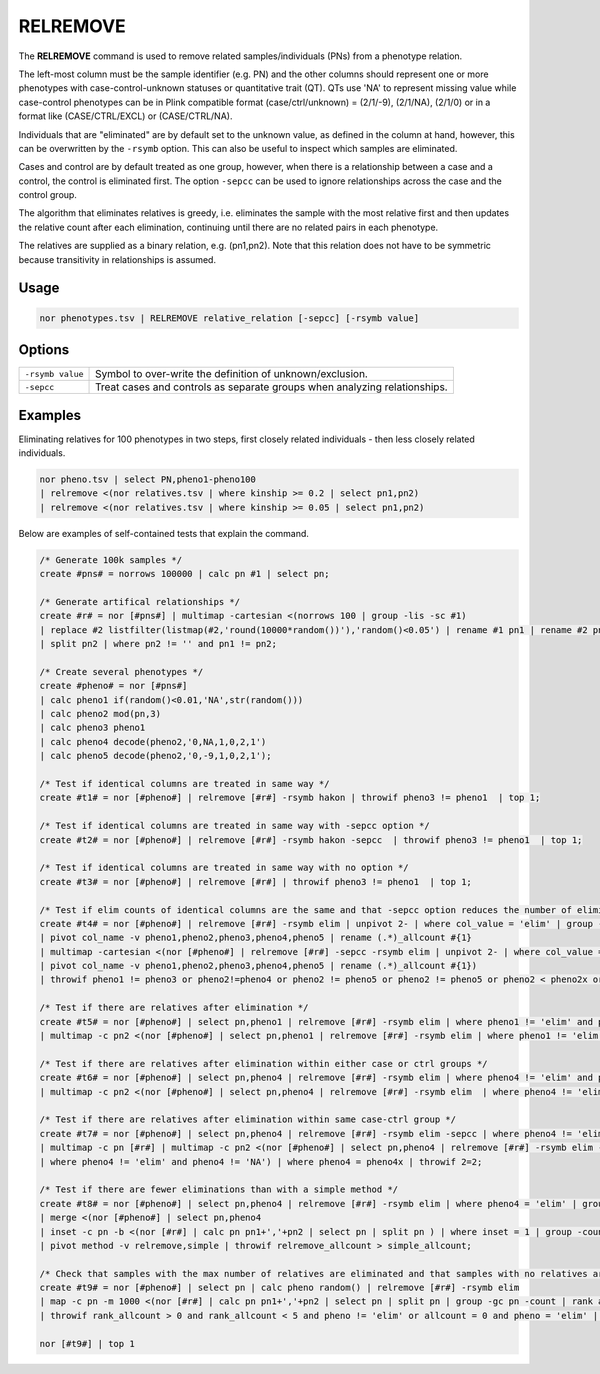 .. raw:: html

   <span style="float:right; padding-top:10px; color:#BABABA;">Used in: gor only</span>

.. _RELREMOVE:

=========
RELREMOVE
=========
The **RELREMOVE** command is used to remove related samples/individuals (PNs) from a phenotype relation.

The left-most column must be the sample identifier (e.g. PN) and the other columns should represent one or more phenotypes
with case-control-unknown statuses or quantitative trait (QT).  QTs use 'NA' to represent missing value while case-control
phenotypes can be in Plink compatible format (case/ctrl/unknown) = (2/1/-9), (2/1/NA), (2/1/0) or in a format like
(CASE/CTRL/EXCL) or (CASE/CTRL/NA).

Individuals that are "eliminated" are by default set to the unknown value, as defined in the column at hand, however,
this can be overwritten by the ``-rsymb`` option.  This can also be useful to inspect which samples are eliminated.

Cases and control are by default treated as one group, however, when there is a relationship between a case and a control,
the control is eliminated first.  The option ``-sepcc`` can be used to ignore relationships across the case and the control group.

The algorithm that eliminates relatives is greedy, i.e. eliminates the sample with the most relative first and then updates the
relative count after each elimination, continuing until there are no related pairs in each phenotype.

The relatives are supplied as a binary relation, e.g. (pn1,pn2).  Note that this relation does not have to be
symmetric because transitivity in relationships is assumed.

Usage
=====

.. code-block:: gor

    nor phenotypes.tsv | RELREMOVE relative_relation [-sepcc] [-rsymb value]

Options
=======

+---------------------+----------------------------------------------------------------------------------------------------+
| ``-rsymb value``    | Symbol to over-write the definition of unknown/exclusion.                                          |
+---------------------+----------------------------------------------------------------------------------------------------+
| ``-sepcc``          | Treat cases and controls as separate groups when analyzing relationships.                          |
+---------------------+----------------------------------------------------------------------------------------------------+

Examples
========

Eliminating relatives for 100 phenotypes in two steps, first closely related individuals - then less closely related individuals.

.. code-block:: gor

    nor pheno.tsv | select PN,pheno1-pheno100
    | relremove <(nor relatives.tsv | where kinship >= 0.2 | select pn1,pn2)
    | relremove <(nor relatives.tsv | where kinship >= 0.05 | select pn1,pn2)


Below are examples of self-contained tests that explain the command.

.. code-block:: gor

    /* Generate 100k samples */
    create #pns# = norrows 100000 | calc pn #1 | select pn;

    /* Generate artifical relationships */
    create #r# = nor [#pns#] | multimap -cartesian <(norrows 100 | group -lis -sc #1)
    | replace #2 listfilter(listmap(#2,'round(10000*random())'),'random()<0.05') | rename #1 pn1 | rename #2 pn2
    | split pn2 | where pn2 != '' and pn1 != pn2;

    /* Create several phenotypes */
    create #pheno# = nor [#pns#]
    | calc pheno1 if(random()<0.01,'NA',str(random()))
    | calc pheno2 mod(pn,3)
    | calc pheno3 pheno1
    | calc pheno4 decode(pheno2,'0,NA,1,0,2,1')
    | calc pheno5 decode(pheno2,'0,-9,1,0,2,1');

    /* Test if identical columns are treated in same way */
    create #t1# = nor [#pheno#] | relremove [#r#] -rsymb hakon | throwif pheno3 != pheno1  | top 1;

    /* Test if identical columns are treated in same way with -sepcc option */
    create #t2# = nor [#pheno#] | relremove [#r#] -rsymb hakon -sepcc  | throwif pheno3 != pheno1  | top 1;

    /* Test if identical columns are treated in same way with no option */
    create #t3# = nor [#pheno#] | relremove [#r#] | throwif pheno3 != pheno1  | top 1;

    /* Test if elim counts of identical columns are the same and that -sepcc option reduces the number of eliminated rows for case-control */
    create #t4# = nor [#pheno#] | relremove [#r#] -rsymb elim | unpivot 2- | where col_value = 'elim' | group -gc col_name -count
    | pivot col_name -v pheno1,pheno2,pheno3,pheno4,pheno5 | rename (.*)_allcount #{1}
    | multimap -cartesian <(nor [#pheno#] | relremove [#r#] -sepcc -rsymb elim | unpivot 2- | where col_value = 'elim' | group -gc col_name -count
    | pivot col_name -v pheno1,pheno2,pheno3,pheno4,pheno5 | rename (.*)_allcount #{1})
    | throwif pheno1 != pheno3 or pheno2!=pheno4 or pheno2 != pheno5 or pheno2 != pheno5 or pheno2 < pheno2x or pheno4 < pheno4x or pheno5 < pheno5x;

    /* Test if there are relatives after elimination */
    create #t5# = nor [#pheno#] | select pn,pheno1 | relremove [#r#] -rsymb elim | where pheno1 != 'elim' and pheno1 != 'NA' | multimap -c pn [#r#]
    | multimap -c pn2 <(nor [#pheno#] | select pn,pheno1 | relremove [#r#] -rsymb elim | where pheno1 != 'elim' and pheno1 != 'NA') | throwif 2=2;

    /* Test if there are relatives after elimination within either case or ctrl groups */
    create #t6# = nor [#pheno#] | select pn,pheno4 | relremove [#r#] -rsymb elim | where pheno4 != 'elim' and pheno4 != 'NA' | multimap -c pn [#r#]
    | multimap -c pn2 <(nor [#pheno#] | select pn,pheno4 | relremove [#r#] -rsymb elim  | where pheno4 != 'elim' and pheno4 != 'NA') | throwif 2=2;

    /* Test if there are relatives after elimination within same case-ctrl group */
    create #t7# = nor [#pheno#] | select pn,pheno4 | relremove [#r#] -rsymb elim -sepcc | where pheno4 != 'elim' and pheno4 != 'NA'
    | multimap -c pn [#r#] | multimap -c pn2 <(nor [#pheno#] | select pn,pheno4 | relremove [#r#] -rsymb elim -sepcc
    | where pheno4 != 'elim' and pheno4 != 'NA') | where pheno4 = pheno4x | throwif 2=2;

    /* Test if there are fewer eliminations than with a simple method */
    create #t8# = nor [#pheno#] | select pn,pheno4 | relremove [#r#] -rsymb elim | where pheno4 = 'elim' | group -count | calc method 'relremove'
    | merge <(nor [#pheno#] | select pn,pheno4
    | inset -c pn -b <(nor [#r#] | calc pn pn1+','+pn2 | select pn | split pn ) | where inset = 1 | group -count | calc method 'simple')
    | pivot method -v relremove,simple | throwif relremove_allcount > simple_allcount;

    /* Check that samples with the max number of relatives are eliminated and that samples with no relatives are kept */
    create #t9# = nor [#pheno#] | select pn | calc pheno random() | relremove [#r#] -rsymb elim
    | map -c pn -m 1000 <(nor [#r#] | calc pn pn1+','+pn2 | select pn | split pn | group -gc pn -count | rank allcount -o desc)
    | throwif rank_allcount > 0 and rank_allcount < 5 and pheno != 'elim' or allcount = 0 and pheno = 'elim' | top 10;

    nor [#t9#] | top 1


